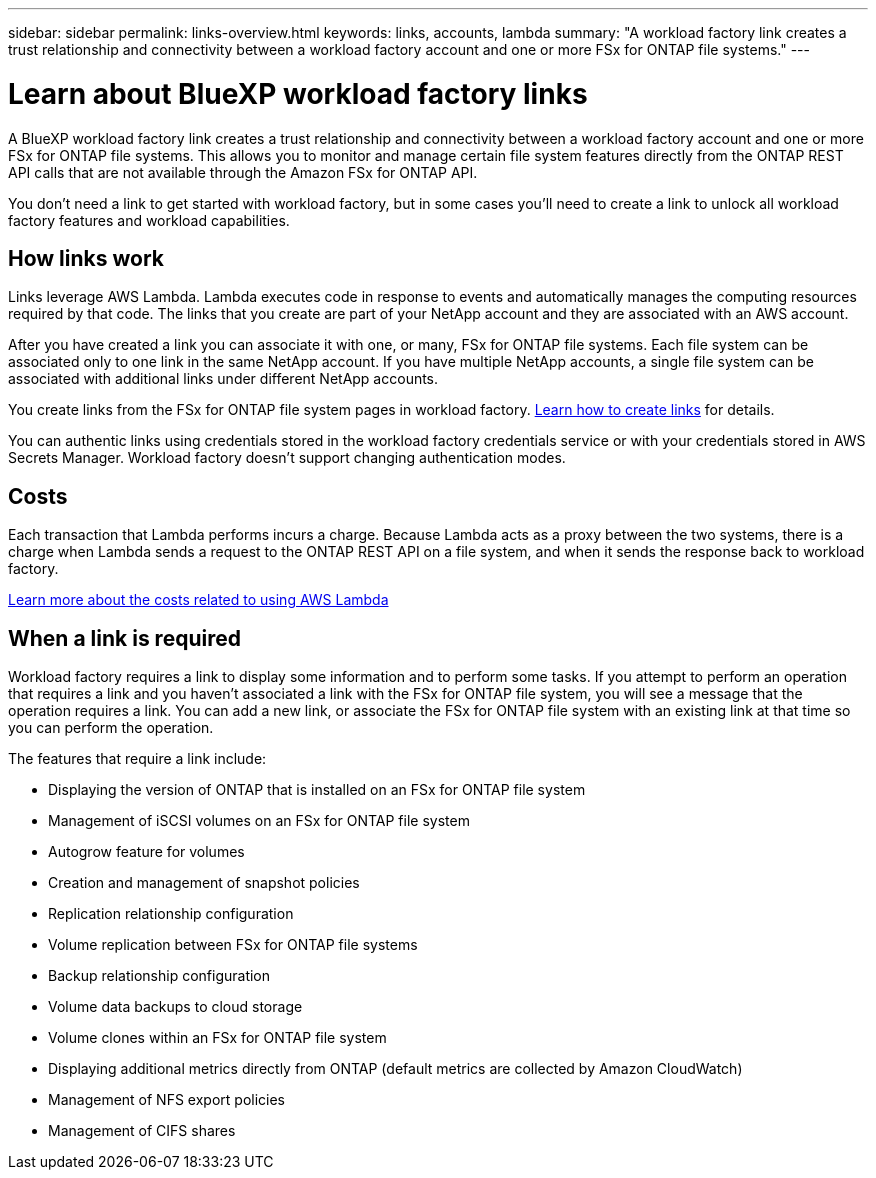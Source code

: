 ---
sidebar: sidebar
permalink: links-overview.html
keywords: links, accounts, lambda
summary: "A workload factory link creates a trust relationship and connectivity between a workload factory account and one or more FSx for ONTAP file systems."
---

= Learn about BlueXP workload factory links
:icons: font
:imagesdir: ./media/

[.lead]
A BlueXP workload factory link creates a trust relationship and connectivity between a workload factory account and one or more FSx for ONTAP file systems. This allows you to monitor and manage certain file system features directly from the ONTAP REST API calls that are not available through the Amazon FSx for ONTAP API.

You don't need a link to get started with workload factory, but in some cases you'll need to create a link to unlock all workload factory features and workload capabilities. 

== How links work

Links leverage AWS Lambda. Lambda executes code in response to events and automatically manages the computing resources required by that code. The links that you create are part of your NetApp account and they are associated with an AWS account.

After you have created a link you can associate it with one, or many, FSx for ONTAP file systems. Each file system can be associated only to one link in the same NetApp account. If you have multiple NetApp accounts, a single file system can be associated with additional links under different NetApp accounts.

You create links from the FSx for ONTAP file system pages in workload factory. link:create-link.html[Learn how to create links] for details.

You can authentic links using credentials stored in the workload factory credentials service or with your credentials stored in AWS Secrets Manager. Workload factory doesn't support changing authentication modes. 

== Costs

Each transaction that Lambda performs incurs a charge. Because Lambda acts as a proxy between the two systems, there is a charge when Lambda sends a request to the ONTAP REST API on a file system, and when it sends the response back to workload factory.

link:https://aws.amazon.com/lambda/pricing/[Learn more about the costs related to using AWS Lambda^]

== When a link is required

Workload factory requires a link to display some information and to perform some tasks. If you attempt to perform an operation that requires a link and you haven't associated a link with the FSx for ONTAP file system, you will see a message that the operation requires a link. You can add a new link, or associate the FSx for ONTAP file system with an existing link at that time so you can perform the operation.

The features that require a link include:

* Displaying the version of ONTAP that is installed on an FSx for ONTAP file system
* Management of iSCSI volumes on an FSx for ONTAP file system
* Autogrow feature for volumes
* Creation and management of snapshot policies
* Replication relationship configuration 
* Volume replication between FSx for ONTAP file systems
* Backup relationship configuration 
* Volume data backups to cloud storage
* Volume clones within an FSx for ONTAP file system
* Displaying additional metrics directly from ONTAP (default metrics are collected by Amazon CloudWatch)
* Management of NFS export policies
* Management of CIFS shares